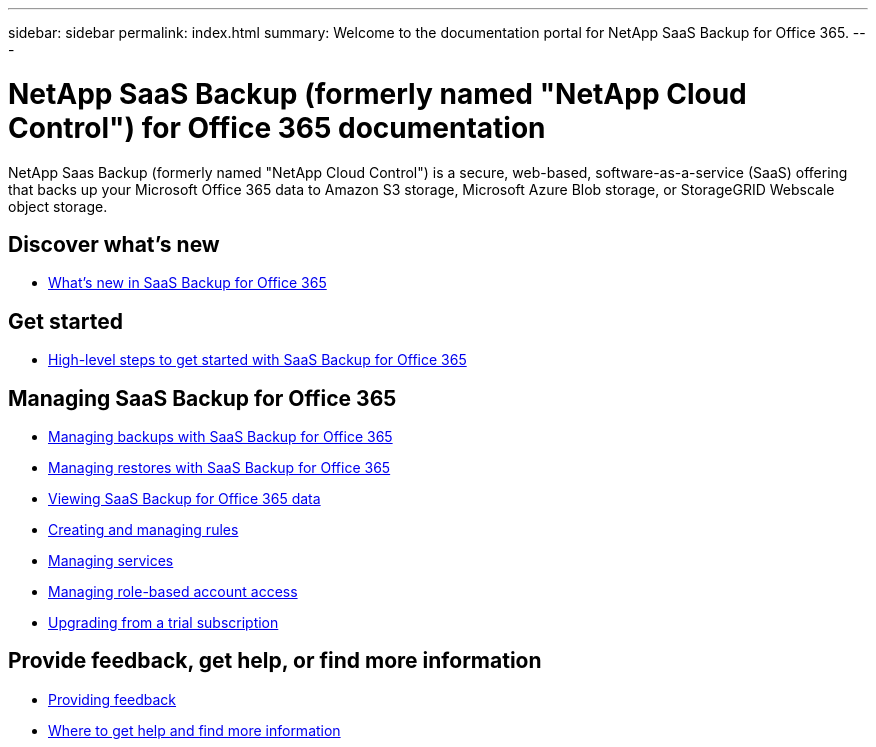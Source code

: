 ---
sidebar: sidebar
permalink: index.html
summary: Welcome to the documentation portal for NetApp SaaS Backup for Office 365.
---

= NetApp SaaS Backup (formerly named "NetApp Cloud Control") for Office 365 documentation
:hardbreaks:
:nofooter:
:icons: font
:linkattrs:
:imagesdir: ./media/
:keywords: ontap cloud, amazon web services, saas backup, microsoft office 365, microsoft office exchange, onedrive for business, sharepoint online, saas restore, documentation, help

NetApp Saas Backup (formerly named "NetApp Cloud Control") is a secure, web-based, software-as-a-service (SaaS) offering that backs up your Microsoft Office 365 data to Amazon S3 storage, Microsoft Azure Blob storage, or StorageGRID Webscale object storage.

== Discover what's new

* link:reference_new_saasbackupO365.html[What's new in SaaS Backup for Office 365]

== Get started

* link:task_getting_started.html[High-level steps to get started with SaaS Backup for Office 365]

== Managing SaaS Backup for Office 365

* link:task_managing_backups.html[Managing backups with SaaS Backup for Office 365]
* link:task_managing_restores.html[Managing restores with SaaS Backup for Office 365]
* link:task_viewing_data.html[Viewing SaaS Backup for Office 365 data]
* link:task_managing_creating_rules.html[Creating and managing rules]
* link:task_managing_services.html[Managing services]
* link:task_managing_role_based_account_access.html[Managing role-based account access]
* link:task_upgrading_from_trial.html[Upgrading from a trial subscription]

== Provide feedback, get help, or find more information
* link:task_providing_feedback.html[Providing feedback]
* link:concept_get_help_find_info.html[Where to get help and find more information]

